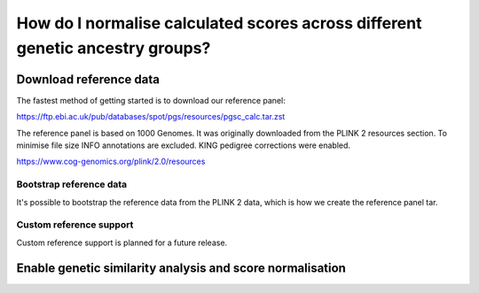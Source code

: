 .. _ancestry:

How do I normalise calculated scores across different genetic ancestry groups?
==============================================================================

Download reference data
-----------------------

The fastest method of getting started is to download our reference panel:

https://ftp.ebi.ac.uk/pub/databases/spot/pgs/resources/pgsc_calc.tar.zst

The reference panel is based on 1000 Genomes. It was originally downloaded from
the PLINK 2 resources section. To minimise file size INFO annotations are
excluded. KING pedigree corrections were enabled.

https://www.cog-genomics.org/plink/2.0/resources

Bootstrap reference data
~~~~~~~~~~~~~~~~~~~~~~~~

It's possible to bootstrap the reference data from the PLINK 2 data, which is
how we create the reference panel tar.

Custom reference support
~~~~~~~~~~~~~~~~~~~~~~~~

Custom reference support is planned for a future release.

Enable genetic similarity analysis and score normalisation
----------------------------------------------------------

